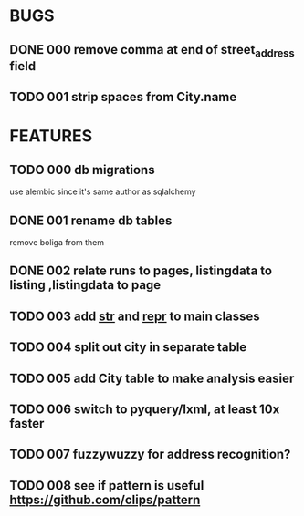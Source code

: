 * BUGS
** DONE 000 remove comma at end of street_address field
   CLOSED: [2012-11-13 Tue 10:53]
** TODO 001 strip spaces from City.name
* FEATURES
** TODO 000 db migrations
   use alembic since it's same author as sqlalchemy
** DONE 001 rename db tables
   CLOSED: [2012-11-12 Mon 09:21]
   remove boliga from them
** DONE 002 relate runs to pages, listingdata to listing ,listingdata to page
   CLOSED: [2012-11-12 Mon 09:21]
** TODO 003 add __str__ and __repr__ to main classes
** TODO 004 split out city in separate table
** TODO 005 add City table to make analysis easier
** TODO 006 switch to pyquery/lxml, at least 10x faster
** TODO 007 fuzzywuzzy for address recognition?
** TODO 008 see if pattern is useful https://github.com/clips/pattern

